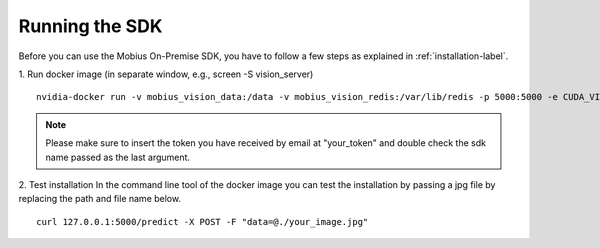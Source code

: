 Running the SDK
===============

Before you can use the Mobius On-Premise SDK, you have to follow a few steps as explained in :ref:`installation-label`.


1. Run docker image (in separate window, e.g., screen -S vision_server)
::

  nvidia-docker run -v mobius_vision_data:/data -v mobius_vision_redis:/var/lib/redis -p 5000:5000 -e CUDA_VISIBLE_DEVICES="0" -e NUM_WORKERS="40" -e MOBIUS_TOKEN="<your_token>" -it mobius_labs/mobius_sdk:1.1

.. note::

    Please make sure to insert the token you have received by email at "your_token" and double check the sdk name passed as the last argument.


2. Test installation
In the command line tool of the docker image you can test the installation by passing a jpg file by replacing the path and file name below.
::

  curl 127.0.0.1:5000/predict -X POST -F "data=@./your_image.jpg"
